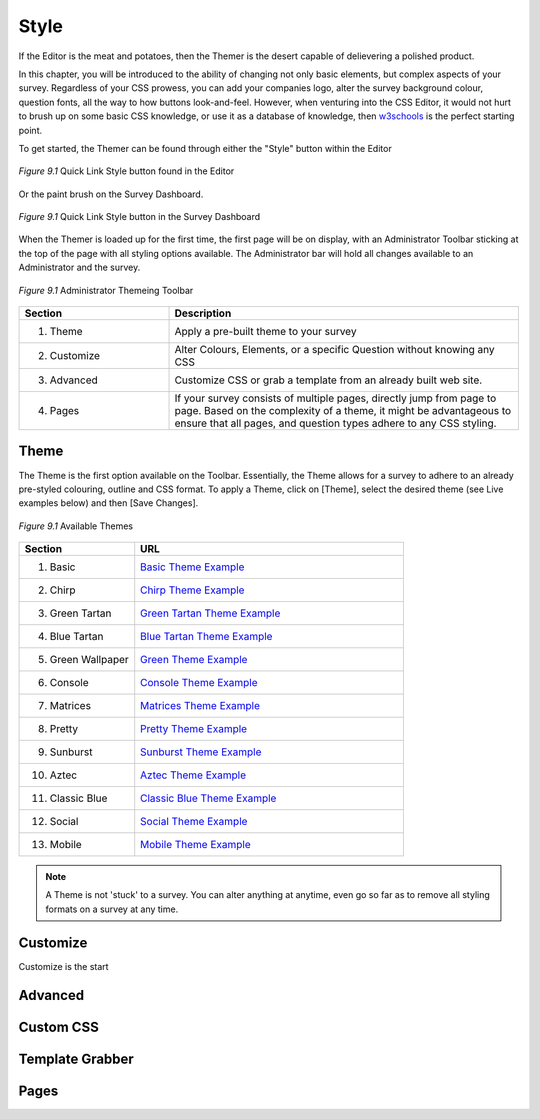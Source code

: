 .. _Themer:

Style
=====

If the Editor is the meat and potatoes, then the Themer is the desert capable of delievering a polished product. 

In this chapter, you will be introduced to the ability of changing not only basic elements, but complex aspects of your survey. Regardless of your CSS prowess, you can add your companies logo, alter the survey background colour, question fonts, all the way to how buttons look-and-feel. However, when venturing into the CSS Editor, it would not hurt to brush up on some basic CSS knowledge, or use it as a database of knowledge, then `w3schools`_ is the perfect starting point.

.. _w3schools: http://www.w3schools.com/

To get started, the Themer can be found through either the "Style" button within the Editor

.. figure:: ../../resources/style/quick_links_style.png
	:align: center
	:scale: 70%
	:alt: Quick Link Style
	:class: screenshot

	*Figure 9.1* Quick Link Style button found in the Editor

Or the paint brush on the Survey Dashboard.

.. figure:: ../../resources/style/quick_links_style_dashboard.png
	:align: center
	:scale: 70%
	:alt: Quick Link Style on Survey Dashboard
	:class: screenshot

	*Figure 9.1* Quick Link Style button in the Survey Dashboard

When the Themer is loaded up for the first time, the first page will be on display, with an Administrator Toolbar sticking at the top of the page with all styling options available. The Administrator bar will hold all changes available to an Administrator and the survey. 

.. figure:: ../../resources/style/themer_admin_bar.png
	:align: center
	:scale: 70%
	:alt: Themer Admin Bar
	:class: screenshot

	*Figure 9.1* Administrator Themeing Toolbar


.. list-table:: 
	:widths: 30 70
	:header-rows: 1

	* - Section
	  - Description
	* - 1. Theme
	  - Apply a pre-built theme to your survey
	* - 2. Customize 
	  - Alter Colours, Elements, or a specific Question without knowing any CSS
	* - 3. Advanced
	  - Customize CSS or grab a template from an already built web site. 
	* - 4. Pages
	  - If your survey consists of multiple pages, directly jump from page to page. Based on the complexity of a theme, it might be advantageous to ensure that all pages, and question types adhere to any CSS styling.

Theme
-----

The Theme is the first option available on the Toolbar. Essentially, the Theme allows for a survey to adhere to an already pre-styled colouring, outline and CSS format. To apply a Theme, click on [Theme], select the desired theme (see Live examples below) and then [Save Changes]. 

.. figure:: ../../resources/style/theme_stylings.png
	:align: center
	:scale: 70%
	:alt: Themes
	:class: screenshot

	*Figure 9.1* Available Themes

.. list-table:: 
	:widths: 30 70
	:header-rows: 1

	* - Section
	  - URL
	* - 1. Basic
	  - `Basic Theme Example`_ 
	* - 2. Chirp 
	  - `Chirp Theme Example`_ 
	* - 3. Green Tartan
	  - `Green Tartan Theme Example`_
	* - 4. Blue Tartan
	  - `Blue Tartan Theme Example`_
	* - 5. Green Wallpaper
	  - `Green Theme Example`_
	* - 6. Console
	  - `Console Theme Example`_
	* - 7. Matrices
	  - `Matrices Theme Example`_
	* - 8. Pretty
	  - `Pretty Theme Example`_
	* - 9. Sunburst
	  - `Sunburst Theme Example`_
	* - 10. Aztec
	  - `Aztec Theme Example`_
	* - 11. Classic Blue
	  - `Classic Blue Theme Example`_
	* - 12. Social
	  - `Social Theme Example`_
	* - 13. Mobile 
	  - `Mobile Theme Example`_

.. _Basic Theme Example: http://fluidsurveys.com/surveys/FluidSurveysDocs/basic-theme-example
.. _Chirp Theme Example: http://fluidsurveys.com/surveys/FluidSurveysDocs/chirp-theme-example
.. _Green Tartan Theme Example: http://fluidsurveys.com/surveys/FluidSurveysDocs/green-tartan-theme-example/
.. _Blue Tartan Theme Example: http://fluidsurveys.com/surveys/FluidSurveysDocs/blue-tartan-theme-example
.. _Green Theme Example: http://fluidsurveys.com/surveys/FluidSurveysDocs/green-theme-example
.. _Console Theme Example: http://fluidsurveys.com/surveys/FluidSurveysDocs/console-theme-example
.. _Matrices Theme Example: http://fluidsurveys.com/surveys/FluidSurveysDocs/matrices-theme-example/
.. _Pretty Theme Example: http://fluidsurveys.com/surveys/FluidSurveysDocs/pretty-theme-example
.. _Sunburst Theme Example: http://fluidsurveys.com/surveys/FluidSurveysDocs/sunburst-theme-example
.. _Aztec Theme Example: http://fluidsurveys.com/surveys/FluidSurveysDocs/aztec-theme-example/
.. _Classic Blue Theme Example: http://fluidsurveys.com/surveys/FluidSurveysDocs/classic-blue-theme-example
.. _Social Theme Example: http://fluidsurveys.com/surveys/FluidSurveysDocs/social-theme-example
.. _Mobile Theme Example: http://fluidsurveys.com/surveys/FluidSurveysDocs/mobile-theme-example/

.. note::

	A Theme is not 'stuck' to a survey. You can alter anything at anytime, even go so far as to remove all styling formats on a survey at any time.

Customize
---------

Customize is the start 

Advanced
--------

Custom CSS
----------

Template Grabber
----------------

Pages
-----